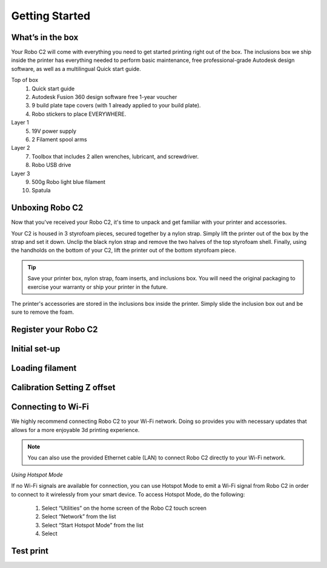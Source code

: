 .. Sphinx RTD theme demo documentation master file, created by
   sphinx-quickstart on Sun Nov  3 11:56:36 2013.
   You can adapt this file completely to your liking, but it should at least
   contain the root `toctree` directive.

=================================================
Getting Started
=================================================

.. image:: sources/images/Cover.jpg
   :alt: Quick Start Guide cover
   :align: center

What’s in the box
---------------

Your Robo C2 will come with everything you need to get started printing right out of the box. The inclusions box we ship inside the printer has everything needed to perform basic maintenance, free professional-grade Autodesk design software, as well as a multilingual Quick start guide.

Top of box
   1. Quick start guide 
   2. Autodesk Fusion 360 design software free 1-year voucher
   3. 9 build plate tape covers (with 1 already applied to your build plate).
   4. Robo stickers to place EVERYWHERE.
Layer 1
   5. 19V power supply
   6. 2 Filament spool arms
Layer 2
   7. Toolbox that includes 2 allen wrenches, lubricant, and screwdriver.
   8. Robo USB drive
Layer 3
   9. 500g Robo light blue filament
   10. Spatula


Unboxing Robo C2
---------------

Now that you've received your Robo C2, it's time to unpack and get familiar with your printer and accessories.


Your C2 is housed in 3 styrofoam pieces, secured together by a nylon strap. Simply lift the printer out of the box by the strap and set it down.  Unclip the black nylon strap and remove the two halves of the top styrofoam shell.  Finally, using the handholds on the bottom of your C2, lift the printer out of the bottom styrofoam piece.

.. tip:: Save your printer box, nylon strap, foam inserts, and inclusions box. You will need the original packaging to exercise your warranty or ship your printer in the future.

The printer's accessories are stored in the inclusions box inside the printer.  Simply slide the inclusion box out and be sure to remove the foam.  

Register your Robo C2
---------------

Initial set-up
---------------



Loading filament
---------------

Calibration   Setting Z offset
---------------

Connecting to Wi-Fi
---------------

We highly recommend connecting Robo C2 to your Wi-Fi network. Doing so provides you with necessary updates that allows for a more enjoyable 3d printing experience.


.. note:: You can also use the provided Ethernet cable (LAN) to connect Robo C2 directly to your Wi-Fi network.


*Using Hotspot Mode*


If no Wi-Fi signals are available for connection, you can use Hotspot Mode to emit a Wi-Fi signal from Robo C2 in order to connect to it wirelessly from your smart device. To access Hotspot Mode, do the following:


   1. Select “Utilities” on the home screen of the Robo C2 touch screen 
   2. Select “Network” from the list
   3. Select “Start Hotspot Mode” from the list
   4. Select 








Test print
---------------
